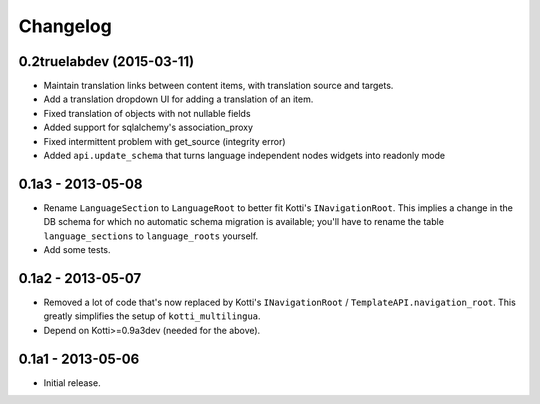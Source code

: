 Changelog
=========

0.2truelabdev (2015-03-11)
--------------------------

- Maintain translation links between content items, with translation source
  and targets.

- Add a translation dropdown UI for adding a translation of an item.

- Fixed translation of objects with not nullable fields

- Added support for sqlalchemy's association_proxy

- Fixed intermittent problem with get_source (integrity error)

- Added ``api.update_schema`` that turns language independent nodes widgets
  into readonly mode 

0.1a3 - 2013-05-08
------------------

- Rename ``LanguageSection`` to ``LanguageRoot`` to better fit Kotti's
  ``INavigationRoot``.  This implies a change in the DB schema for which no
  automatic schema migration is available; you'll have to rename the table
  ``language_sections`` to ``language_roots`` yourself.

- Add some tests.

0.1a2 - 2013-05-07
------------------

- Removed a lot of code that's now replaced by Kotti's ``INavigationRoot`` /
  ``TemplateAPI.navigation_root``.  This greatly simplifies the setup of
  ``kotti_multilingua``.

- Depend on Kotti>=0.9a3dev (needed for the above).

0.1a1 - 2013-05-06
------------------

- Initial release.
